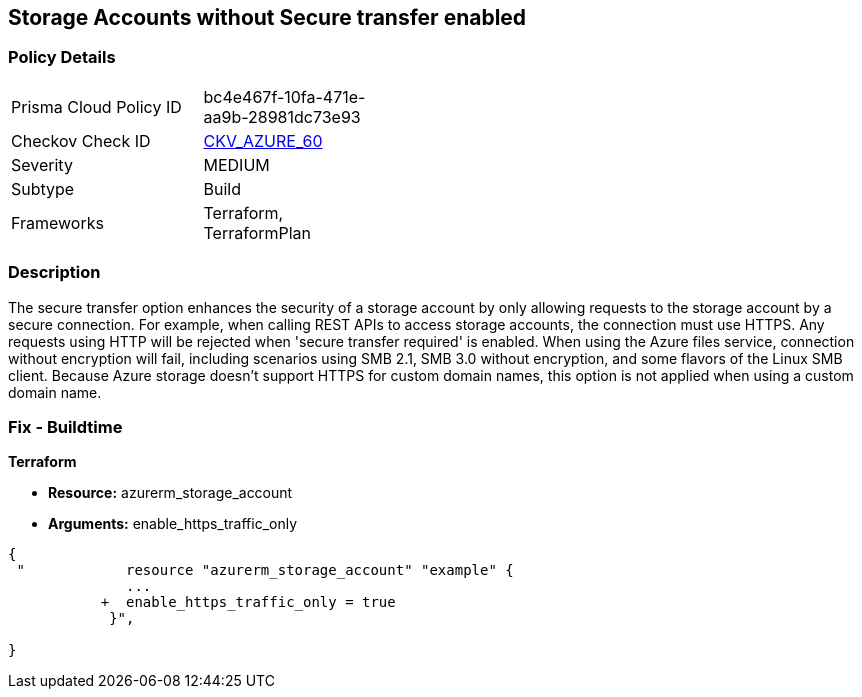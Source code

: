 == Storage Accounts without Secure transfer enabled
// Azure Storage Accounts without Secure transfer enabled


=== Policy Details 

[width=45%]
[cols="1,1"]
|=== 
|Prisma Cloud Policy ID 
| bc4e467f-10fa-471e-aa9b-28981dc73e93

|Checkov Check ID 
| https://github.com/bridgecrewio/checkov/tree/master/checkov/terraform/checks/resource/azure/StorageAccountEnablesSecureTransfer.py[CKV_AZURE_60]

|Severity
|MEDIUM

|Subtype
|Build
//, Run

|Frameworks
|Terraform, TerraformPlan

|=== 



=== Description 


The secure transfer option enhances the security of a storage account by only allowing requests to the storage account by a secure connection.
For example, when calling REST APIs to access storage accounts, the connection must use HTTPS.
Any requests using HTTP will be rejected when 'secure transfer required' is enabled.
When using the Azure files service, connection without encryption will fail, including scenarios using SMB 2.1, SMB 3.0 without encryption, and some flavors of the Linux SMB client.
Because Azure storage doesn't support HTTPS for custom domain names, this option is not applied when using a custom domain name.

=== Fix - Buildtime


*Terraform* 


* *Resource:* azurerm_storage_account
* *Arguments:*  enable_https_traffic_only


[source,go]
----
{
 "            resource "azurerm_storage_account" "example" {
              ...
           +  enable_https_traffic_only = true
            }",

}
----
----

